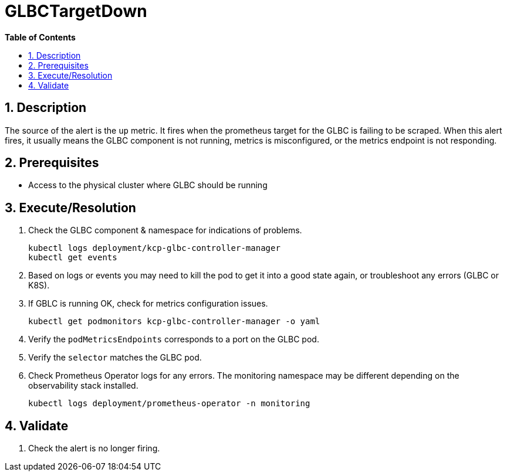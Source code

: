 // begin header
ifdef::env-github[]
:tip-caption: :bulb:
:note-caption: :information_source:
:important-caption: :heavy_exclamation_mark:
:caution-caption: :fire:
:warning-caption: :warning:
endif::[]
:numbered:
:toc: macro
:toc-title: pass:[<b>Table of Contents</b>]
// end header
= GLBCTargetDown

toc::[]

== Description

The source of the alert is the `up` metric. It fires when the prometheus target for the GLBC is failing to be scraped.
When this alert fires, it usually means the GLBC component is not running, metrics is misconfigured, or the metrics endpoint is not responding.

== Prerequisites

// Include the following steps in every alert SOP
* Access to the physical cluster where GLBC should be running

== Execute/Resolution

// Include this as the first step in every alert SOP
. Check the GLBC component & namespace for indications of problems.
+
[source,sh]
----
kubectl logs deployment/kcp-glbc-controller-manager
kubectl get events
----
. Based on logs or events you may need to kill the pod to get it into a good state again, or troubleshoot any errors (GLBC or K8S).
. If GBLC is running OK, check for metrics configuration issues.
+
[source,sh]
----
kubectl get podmonitors kcp-glbc-controller-manager -o yaml
----
. Verify the `podMetricsEndpoints` corresponds to a port on the GLBC pod.
. Verify the `selector` matches the GLBC pod.
. Check Prometheus Operator logs for any errors. The monitoring namespace may be different depending on the observability stack installed.
+
[source,sh]
----
kubectl logs deployment/prometheus-operator -n monitoring
----

== Validate

//Include the following steps in every alert SOP
. Check the alert is no longer firing.

